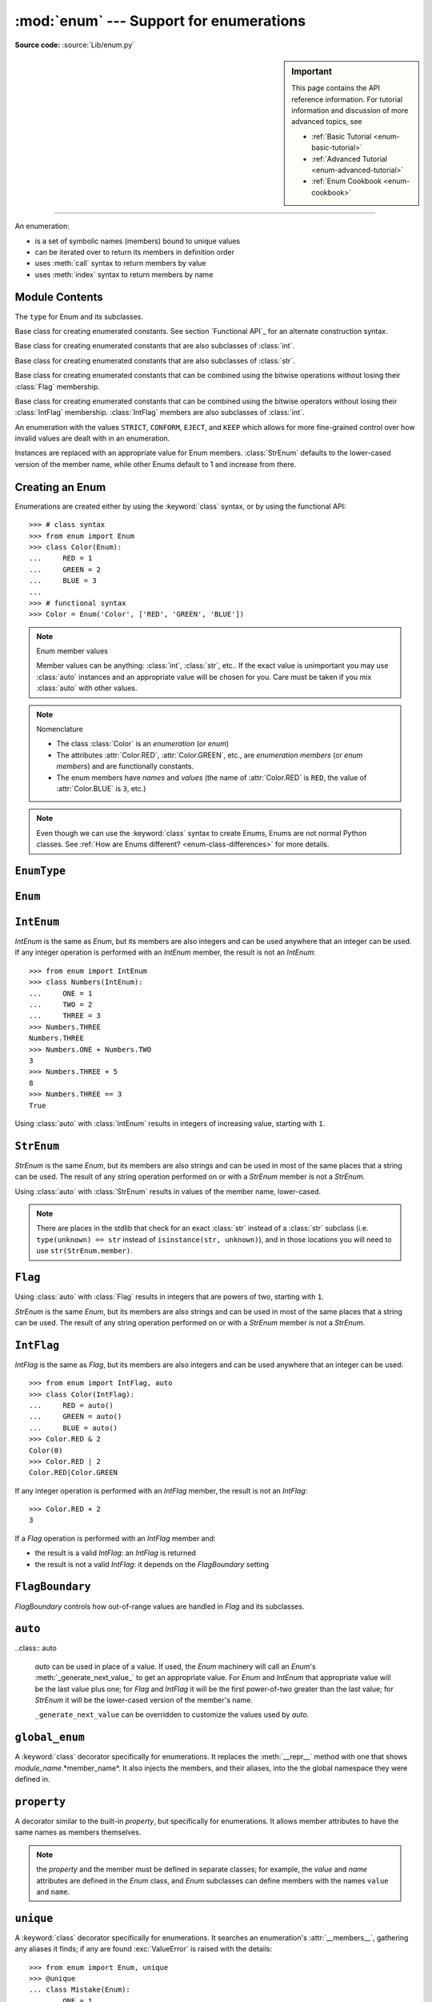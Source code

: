 :mod:`enum` --- Support for enumerations
========================================

.. module:: enum
   :synopsis: Implementation of an enumeration class.

.. moduleauthor:: Ethan Furman <ethan@stoneleaf.us>
.. sectionauthor:: Barry Warsaw <barry@python.org>
.. sectionauthor:: Eli Bendersky <eliben@gmail.com>
.. sectionauthor:: Ethan Furman <ethan@stoneleaf.us>

.. versionadded:: 3.4

**Source code:** :source:`Lib/enum.py`

.. sidebar:: Important

   This page contains the API reference information. For tutorial
   information and discussion of more advanced topics, see

   * :ref:`Basic Tutorial <enum-basic-tutorial>`
   * :ref:`Advanced Tutorial <enum-advanced-tutorial>`
   * :ref:`Enum Cookbook <enum-cookbook>`

----------------

An enumeration:

* is a set of symbolic names (members) bound to unique values
* can be iterated over to return its members in definition order
* uses :meth:`call` syntax to return members by value
* uses :meth:`index` syntax to return members by name

Module Contents
---------------

.. class:: EnumType

    The ``type`` for Enum and its subclasses.

.. class:: Enum

    Base class for creating enumerated constants.  See section
    `Functional API`_ for an alternate construction syntax.

.. class:: IntEnum

    Base class for creating enumerated constants that are also
    subclasses of :class:`int`.

.. class:: StrEnum

    Base class for creating enumerated constants that are also
    subclasses of :class:`str`.

.. class:: Flag

    Base class for creating enumerated constants that can be combined using
    the bitwise operations without losing their :class:`Flag` membership.

.. class:: IntFlag

    Base class for creating enumerated constants that can be combined using
    the bitwise operators without losing their :class:`IntFlag` membership.
    :class:`IntFlag` members are also subclasses of :class:`int`.

.. class:: FlagBoundary

    An enumeration with the values ``STRICT``, ``CONFORM``, ``EJECT``, and
    ``KEEP`` which allows for more fine-grained control over how invalid values
    are dealt with in an enumeration.

.. class:: auto

    Instances are replaced with an appropriate value for Enum members.
    :class:`StrEnum` defaults to the lower-cased version of the member name,
    while other Enums default to 1 and increase from there.

.. decorator:: global_enum

    :class:`Enum` class decorator to apply the appropriate global `__repr__`,
    and export its members into the global name space.

.. decorator:: property

    Allows :class:`Enum` members to have attributes without conflicting with
    other members' names.

.. decorator:: unique
    :noindex:

    Enum class decorator that ensures only one name is bound to any one value.


.. versionadded:: 3.6  ``Flag``, ``IntFlag``, ``auto``
.. versionadded:: 3.10  ``StrEnum``


Creating an Enum
----------------

Enumerations are created either by using the :keyword:`class` syntax, or by
using the functional API::

    >>> # class syntax
    >>> from enum import Enum
    >>> class Color(Enum):
    ...     RED = 1
    ...     GREEN = 2
    ...     BLUE = 3
    ...
    >>> # functional syntax
    >>> Color = Enum('Color', ['RED', 'GREEN', 'BLUE'])

.. note:: Enum member values

    Member values can be anything: :class:`int`, :class:`str`, etc..  If
    the exact value is unimportant you may use :class:`auto` instances and an
    appropriate value will be chosen for you.  Care must be taken if you mix
    :class:`auto` with other values.

.. note:: Nomenclature

  - The class :class:`Color` is an *enumeration* (or *enum*)
  - The attributes :attr:`Color.RED`, :attr:`Color.GREEN`, etc., are
    *enumeration members* (or *enum members*) and are functionally constants.
  - The enum members have *names* and *values* (the name of
    :attr:`Color.RED` is ``RED``, the value of :attr:`Color.BLUE` is
    ``3``, etc.)

.. note::

    Even though we can use the :keyword:`class` syntax to create Enums, Enums
    are not normal Python classes.  See
    :ref:`How are Enums different? <enum-class-differences>` for more details.


.. _enum-enumtype:

``EnumType``
------------

.. class:: EnumType

   .. method:: EnumType.__contains__(cls, member)

      Returns ``True`` if member belongs to the ``cls``::

        >>> some_var = Color.RED
        >>> some_var in Color
        True

   .. method:: EnumType.__dir__(cls)

      Returns ``['__class__', '__doc__', '__members__', '__module__']`` and the
      names of the members in *cls*::

        >>> dir(Color)
        ['BLUE', 'GREEN', 'RED', '__class__', '__doc__', '__members__', '__module__']

   .. method:: EnumType.__getattr__(cls, name)

      Returns the Enum member in *cls* matching *name*, or raises an :exc:`AttributeError`::

        >>> Color.GREEN
        Color.GREEN

   .. method:: EnumType.__getitem__(cls, name)

      Returns the Enum member in *cls* matching *name*, or raises an :exc:`KeyError`::

        >>> Color['BLUE']
        Color.BLUE

   .. method:: EnumType.__iter__(cls)

      Returns each member in *cls* in definition order::

        >>> list(Color)
        [Color.RED, Color.GREEN, Color.BLUE]

   .. method:: EnumType.__len__(cls)

      Returns the number of member in *cls*::

        >>> len(Color)
        3

   .. method:: EnumType.__reversed__(cls)

      Returns each member in *cls* in reverse definition order::

        >>> list(reversed(Color))
        [Color.BLUE, Color.GREEN, Color.RED]


.. _enum-enum:

``Enum``
--------

.. class:: Enum

   .. attribute:: Enum.name

      The name used to define the ``Enum`` member::

        >>> Color.BLUE.name
        'BLUE'

   .. attribute:: Enum.value

      The value given to the ``Enum`` member::

        >>> Color.RED.value
        1

   .. method:: Enum.__dir__(self)

      Returns ``['__class__', '__doc__', '__module__', 'name', 'value']`` and
      any public methods defined on *self.__class__*::
      
        >>> from datetime import date
        >>> class Weekday(Enum):
        ...     MONDAY = 1
        ...     TUESDAY = 2
        ...     WEDNESDAY = 3
        ...     THURSDAY = 4
        ...     FRIDAY = 5
        ...     SATURDAY = 6
        ...     SUNDAY = 7
        ...     @classmethod
        ...     def today(cls):
        ...         print('today is %s' % cls(date.today.isoweekday).naem)
        >>> dir(Weekday.SATURDAY)
        ['__class__', '__doc__', '__module__', 'name', 'today', 'value']

   .. method:: Enum._generate_next_value_(name, start, count, last_values)

      A *staticmethod* that is used to determine the next value returned by
      :class:`auto`.
    
      * name: member name (e.g. 'RED')
      * start: start value for Enum; default is 1
      * count: number of members before this one
      * last_values: a list of the previous values
      
      Can be overridden::

        >>> from enum import auto
        >>> class PowersOfThree(Enum):
        ...     @staticmethod
        ...     def _generate_next_value_(name, start, count, last_values):
        ...         return (count + 1) * 3
        ...     FIRST = auto()
        ...     SECOND = auto()
        >>> PowersOfThree.SECOND.value
        6

   .. method:: Enum._missing_(cls, value)

      A *classmethod* for looking up values not found in *cls*.  By default it
      does nothing, but can be overridden to implement custom search behavior::

        >>> from enum import StrEnum
        >>> class Build(StrEnum):
        ...     DEBUG = auto()
        ...     OPTIMIZED = auto()
        ...     @classmethod
        ...     def _missing_(cls, value):
        ...         value = value.lower()
        ...         for member in cls:
        ...             if member.value == value:
        ...                 return member
        ...         return None
        >>> Build.DEBUG.value
        'debug'
        >>> Build('deBUG')
        Build.DEBUG

   .. method:: Enum.__repr__(self)

      Returns the string used for *repr()* calls.  By default, returns the
      *Enum* name and the member name, but can be overridden::

        >>> class OldStyle(Enum):
        ...     RETRO = auto()
        ...     OLD_SCHOOl = auto()
        ...     YESTERYEAR = auto()
        ...     def __repr__(self):
        ...         cls_name = self.__class__.__name__
        ...         return f'<{cls_name}.{self.name}: {self.value}>'
        >>> OldStyle.RETRO
        <OldStyle.RETRO: 1>

   .. method:: Enum.__str__(self)

      Returns the string used for *str()* calls.  By default, returns the
      member name, but can be overridden::

        >>> class OldStyle(Enum):
        ...     RETRO = auto()
        ...     OLD_SCHOOl = auto()
        ...     YESTERYEAR = auto()
        ...     def __str__(self):
        ...         cls_name = self.__class__.__name__
        ...         return f'{cls_name}.{self.name}'
        >>> OldStyle.RETRO
        OldStyle.RETRO


.. _enum-int-enum:

``IntEnum``
-----------

*IntEnum* is the same as *Enum*, but its members are also integers and can be
used anywhere that an integer can be used.  If any integer operation is performed
with an *IntEnum* member, the result is not an *IntEnum*::

    >>> from enum import IntEnum
    >>> class Numbers(IntEnum):
    ...     ONE = 1
    ...     TWO = 2
    ...     THREE = 3
    >>> Numbers.THREE
    Numbers.THREE
    >>> Numbers.ONE + Numbers.TWO
    3
    >>> Numbers.THREE + 5
    8
    >>> Numbers.THREE == 3
    True

Using :class:`auto` with :class:`IntEnum` results in integers of increasing value,
starting with ``1``.


.. _enum-str-enum:

``StrEnum``
-----------

*StrEnum* is the same *Enum*, but its members are also strings and can be used
in most of the same places that a string can be used.  The result of any string
operation performed on or with a *StrEnum* member is not a *StrEnum*.

Using :class:`auto` with :class:`StrEnum` results in values of the member name,
lower-cased.

.. note:: There are places in the stdlib that check for an exact :class:`str`
          instead of a :class:`str` subclass (i.e. ``type(unknown) == str``
          instead of ``isinstance(str, unknown)``), and in those locations you
          will need to use ``str(StrEnum.member)``.


.. _enum_flag:

``Flag``
--------

.. class:: Flag

   .. method:: Flag.__contains__(self, value)

      Returns *True* if value is in self::

        >>> from enum import Flag, auto
        >>> class Color(Flag):
        ...     RED = auto()
        ...     GREEN = auto()
        ...     BLUE = auto()
        >>> purple = Color.RED | Color.BLUE
        >>> white = Color.RED | Color.GREEN | Color.BLUE
        >>> Color.GREEN in purple
        False
        >>> Color.GREEN in white
        True
        >>> purple in white
        True
        >>> white in purple
        False

   .. method:: Flag.__iter__(self):

      Returns all contained members::

        >>> list(Color.RED)
        [Color.RED]
        >>> list(purple)
        [Color.RED, Color.BLUE]

   .. method:: Flag.__len__(self):

      Returns number of members in flag::

        >>> len(Color.GREEN)
        1
        >>> len(white)
        3

   .. method:: Flag.__bool__(self):

      Returns *True* if any members in flag, *False* otherwise::

        >>> bool(Color.GREEN)
        True
        >>> bool(white)
        True
        >>> black = Color(0)
        >>> bool(black)
        False

   .. method:: Flag.__or__(self, other)

      Returns current flag binary or'ed with other::

        >>> Color.RED | Color.GREEN
        Color.RED|Color.GREEN

   .. method:: Flag.__and__(self, other)

      Returns current flag binary and'ed with other::

        >>> purple & white
        Color.RED|Color.BLUE
        >>> purple & Color.GREEN
        Color(0)

   .. method:: Flag.__xor__(self, other)

      Returns current flag binary xor'ed with other::

        >>> purple ^ white
        Color.GREEN
        >>> purple ^ Color.GREEN
        Color.RED|Color.GREEN|Color.BLUE

   .. method:: Flag.__invert__(self):

      Returns all the flags in *type(self)* that are not in self::

        >>> ~white
        Color(0)
        >>> ~purple
        Color.GREEN
        >>> ~Color.RED
        Color.GREEN|Color.BLUE

Using :class:`auto` with :class:`Flag` results in integers that are powers
of two, starting with ``1``.

*StrEnum* is the same *Enum*, but its members are also strings and can be used
in most of the same places that a string can be used.  The result of any string
operation performed on or with a *StrEnum* member is not a *StrEnum*.


.. _enum-int-flag:

``IntFlag``
-----------

*IntFlag* is the same as *Flag*, but its members are also integers and can be
used anywhere that an integer can be used::

    >>> from enum import IntFlag, auto
    >>> class Color(IntFlag):
    ...     RED = auto()
    ...     GREEN = auto()
    ...     BLUE = auto()
    >>> Color.RED & 2
    Color(0)
    >>> Color.RED | 2
    Color.RED|Color.GREEN

If any integer operation is performed with an *IntFlag* member, the result is
not an *IntFlag*::

    >>> Color.RED + 2
    3

If a *Flag* operation is performed with an *IntFlag* member and:

* the result is a valid *IntFlag*: an *IntFlag* is returned
* the result is not a valid *IntFlag*: it depends on the *FlagBoundary* setting


.. _enum-flag_boundary:

``FlagBoundary``
----------------

*FlagBoundary* controls how out-of-range values are handled in *Flag* and its
subclasses.

.. class:: FlagBoundary

   .. attribute:: STRICT

      Out-of-range values cause a :exc:`ValueError` to be raised.  This is the
      default for :class:`Flag`::

        >>> from enum import STRICT
        >>> class StrictFlag(Flag, boundary=STRICT):
        ...     RED = auto()
        ...     GREEN = auto()
        ...     BLUE = auto()
        >>> StrictFlag(2**2 + 2**4)
        Traceback (most recent call last):
        ...
        ValueError: StrictFlag: invalid value: 20
            given 0b0 10100
          allowed 0b0 00111

   ..  attribute:: CONFORM

      Out-of-range values have invalid values removed, leaving a valid *Flag*
      value::

        >>> from enum import CONFORM
        >>> class ConformFlag(Flag, boundary=CONFORM):
        ...     RED = auto()
        ...     GREEN = auto()
        ...     BLUE = auto()
        >>> ConformFlag(2**2 + 2**4)
        ConformFlag.BLUE

   .. attribute:: EJECT

      Out-of-range values lose their *Flag* membership and revert to :class:`int`.
      This is the default for :class:`IntFlag`::

        >>> from enum import EJECT
        >>> class EjectFlag(Flag, boundary=EJECT):
        ...     RED = auto()
        ...     GREEN = auto()
        ...     BLUE = auto()
        >>> EjectFlag(2**2 + 2**4)
        20

   .. attribute:: KEEP

      Out-of-range values are kept, and the *Flag* membership is kept.  This is
      used for some stdlib flags:

        >>> from enum import KEEP
        >>> class KeepFlag(Flag, boundary=KEEP):
        ...     RED = auto()
        ...     GREEN = auto()
        ...     BLUE = auto()
        >>> KeepFlag(2**2 + 2**4)
        KeepFlag.BLUE|KeepFlag(0x10)
      

``auto``
--------

..class:: auto

    *auto* can be used in place of a value.  If used, the *Enum* machinery will
    call an *Enum*'s :meth:`_generate_next_value_` to get an appropriate value.
    For *Enum* and *IntEnum* that appropriate value will be the last value plus
    one; for *Flag* and *IntFlag* it will be the first power-of-two greater
    than the last value; for *StrEnum* it will be the lower-cased version of the
    member's name.

    ``_generate_next_value`` can be overridden to customize the values used by
    *auto*.


``global_enum``
---------------

A :keyword:`class` decorator specifically for enumerations.  It replaces the
:meth:`__repr__` method with one that shows *module_name*.*member_name*.  It
also injects the members, and their aliases, into the the global namespace
they were defined in.


``property``
--------------------

A decorator similar to the built-in *property*, but specifically for
enumerations.  It allows member attributes to have the same names as members
themselves.

.. note:: the *property* and the member must be defined in separate classes;
          for example, the *value* and *name* attributes are defined in the
          *Enum* class, and *Enum* subclasses can define members with the
          names ``value`` and ``name``.


``unique``
----------

A :keyword:`class` decorator specifically for enumerations.  It searches an
enumeration's :attr:`__members__`, gathering any aliases it finds; if any are
found :exc:`ValueError` is raised with the details::

    >>> from enum import Enum, unique
    >>> @unique
    ... class Mistake(Enum):
    ...     ONE = 1
    ...     TWO = 2
    ...     THREE = 3
    ...     FOUR = 3
    ...
    Traceback (most recent call last):
    ...
    ValueError: duplicate values found in <enum 'Mistake'>: FOUR -> THREE

